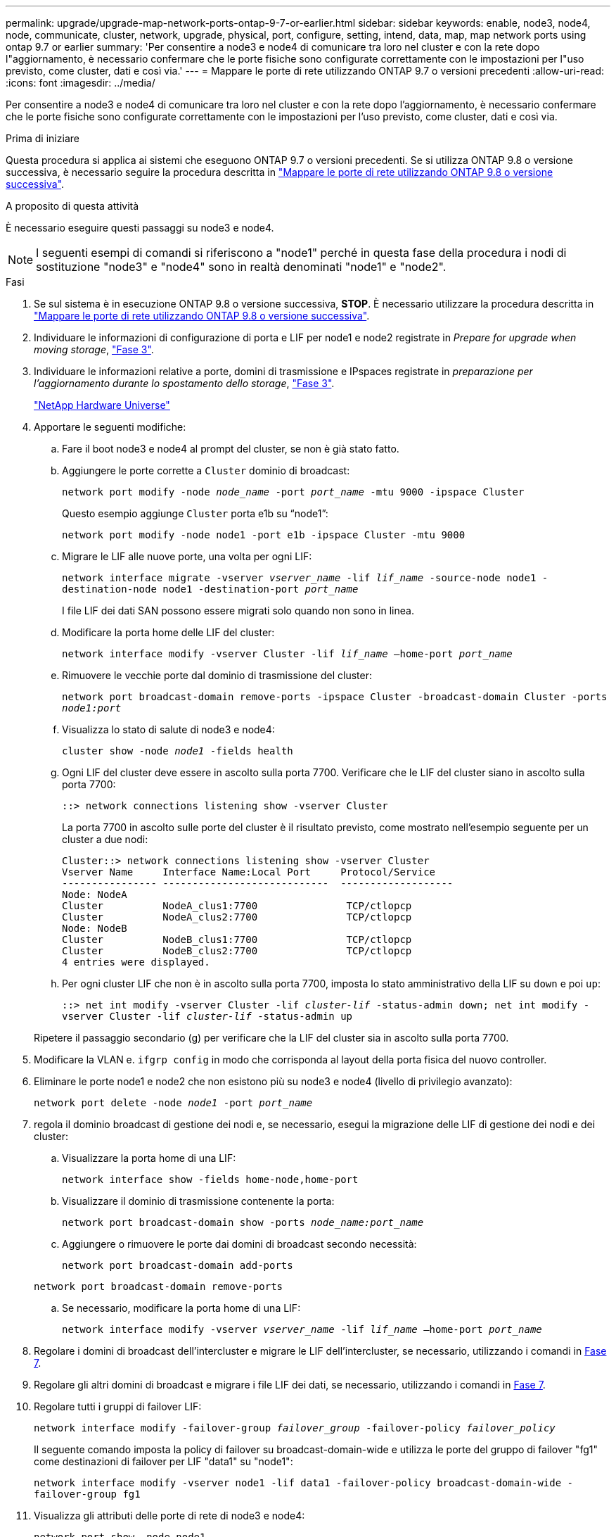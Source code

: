 ---
permalink: upgrade/upgrade-map-network-ports-ontap-9-7-or-earlier.html 
sidebar: sidebar 
keywords: enable, node3, node4, node, communicate, cluster, network, upgrade, physical, port, configure, setting, intend, data, map, map network ports using ontap 9.7 or earlier 
summary: 'Per consentire a node3 e node4 di comunicare tra loro nel cluster e con la rete dopo l"aggiornamento, è necessario confermare che le porte fisiche sono configurate correttamente con le impostazioni per l"uso previsto, come cluster, dati e così via.' 
---
= Mappare le porte di rete utilizzando ONTAP 9.7 o versioni precedenti
:allow-uri-read: 
:icons: font
:imagesdir: ../media/


[role="lead"]
Per consentire a node3 e node4 di comunicare tra loro nel cluster e con la rete dopo l'aggiornamento, è necessario confermare che le porte fisiche sono configurate correttamente con le impostazioni per l'uso previsto, come cluster, dati e così via.

.Prima di iniziare
Questa procedura si applica ai sistemi che eseguono ONTAP 9.7 o versioni precedenti. Se si utilizza ONTAP 9.8 o versione successiva, è necessario seguire la procedura descritta in link:upgrade-map-network-ports-ontap-9-8.html["Mappare le porte di rete utilizzando ONTAP 9.8 o versione successiva"].

.A proposito di questa attività
È necessario eseguire questi passaggi su node3 e node4.


NOTE: I seguenti esempi di comandi si riferiscono a "node1" perché in questa fase della procedura i nodi di sostituzione "node3" e "node4" sono in realtà denominati "node1" e "node2".

.Fasi
. Se sul sistema è in esecuzione ONTAP 9.8 o versione successiva, *STOP*. È necessario utilizzare la procedura descritta in link:upgrade-map-network-ports-ontap-9-8.html["Mappare le porte di rete utilizzando ONTAP 9.8 o versione successiva"].
. Individuare le informazioni di configurazione di porta e LIF per node1 e node2 registrate in _Prepare for upgrade when moving storage_, link:upgrade-prepare-when-moving-storage.html#prepare_move_store_3["Fase 3"].
. Individuare le informazioni relative a porte, domini di trasmissione e IPspaces registrate in _preparazione per l'aggiornamento durante lo spostamento dello storage_, link:upgrade-prepare-when-moving-storage.html#prepare_move_store_3["Fase 3"].
+
https://hwu.netapp.com["NetApp Hardware Universe"^]

. Apportare le seguenti modifiche:
+
.. Fare il boot node3 e node4 al prompt del cluster, se non è già stato fatto.
.. Aggiungere le porte corrette a `Cluster` dominio di broadcast:
+
`network port modify -node _node_name_ -port _port_name_ -mtu 9000 -ipspace Cluster`

+
Questo esempio aggiunge `Cluster` porta e1b su "`node1`":

+
`network port modify -node node1 -port e1b -ipspace Cluster -mtu 9000`

.. Migrare le LIF alle nuove porte, una volta per ogni LIF:
+
`network interface migrate -vserver _vserver_name_ -lif _lif_name_ -source-node node1 -destination-node node1 -destination-port _port_name_`

+
I file LIF dei dati SAN possono essere migrati solo quando non sono in linea.

.. Modificare la porta home delle LIF del cluster:
+
`network interface modify -vserver Cluster -lif _lif_name_ –home-port _port_name_`

.. Rimuovere le vecchie porte dal dominio di trasmissione del cluster:
+
`network port broadcast-domain remove-ports -ipspace Cluster -broadcast-domain Cluster -ports _node1:port_`

.. Visualizza lo stato di salute di node3 e node4:
+
`cluster show -node _node1_ -fields health`

.. Ogni LIF del cluster deve essere in ascolto sulla porta 7700. Verificare che le LIF del cluster siano in ascolto sulla porta 7700:
+
`::> network connections listening show -vserver Cluster`

+
La porta 7700 in ascolto sulle porte del cluster è il risultato previsto, come mostrato nell'esempio seguente per un cluster a due nodi:

+
[listing]
----
Cluster::> network connections listening show -vserver Cluster
Vserver Name     Interface Name:Local Port     Protocol/Service
---------------- ----------------------------  -------------------
Node: NodeA
Cluster          NodeA_clus1:7700               TCP/ctlopcp
Cluster          NodeA_clus2:7700               TCP/ctlopcp
Node: NodeB
Cluster          NodeB_clus1:7700               TCP/ctlopcp
Cluster          NodeB_clus2:7700               TCP/ctlopcp
4 entries were displayed.
----
.. Per ogni cluster LIF che non è in ascolto sulla porta 7700, imposta lo stato amministrativo della LIF su `down` e poi `up`:
+
`::> net int modify -vserver Cluster -lif _cluster-lif_ -status-admin down; net int modify -vserver Cluster -lif _cluster-lif_ -status-admin up`

+
Ripetere il passaggio secondario (g) per verificare che la LIF del cluster sia in ascolto sulla porta 7700.



. Modificare la VLAN e. `ifgrp config` in modo che corrisponda al layout della porta fisica del nuovo controller.
. Eliminare le porte node1 e node2 che non esistono più su node3 e node4 (livello di privilegio avanzato):
+
`network port delete -node _node1_ -port _port_name_`

. [[map_97_7]] regola il dominio broadcast di gestione dei nodi e, se necessario, esegui la migrazione delle LIF di gestione dei nodi e dei cluster:
+
.. Visualizzare la porta home di una LIF:
+
`network interface show -fields home-node,home-port`

.. Visualizzare il dominio di trasmissione contenente la porta:
+
`network port broadcast-domain show -ports _node_name:port_name_`

.. Aggiungere o rimuovere le porte dai domini di broadcast secondo necessità:
+
`network port broadcast-domain add-ports`

+
`network port broadcast-domain remove-ports`

.. Se necessario, modificare la porta home di una LIF:
+
`network interface modify -vserver _vserver_name_ -lif _lif_name_ –home-port _port_name_`



. Regolare i domini di broadcast dell'intercluster e migrare le LIF dell'intercluster, se necessario, utilizzando i comandi in <<map_97_7,Fase 7>>.
. Regolare gli altri domini di broadcast e migrare i file LIF dei dati, se necessario, utilizzando i comandi in <<map_97_7,Fase 7>>.
. Regolare tutti i gruppi di failover LIF:
+
`network interface modify -failover-group _failover_group_ -failover-policy _failover_policy_`

+
Il seguente comando imposta la policy di failover su broadcast-domain-wide e utilizza le porte del gruppo di failover "fg1" come destinazioni di failover per LIF "data1" su "node1":

+
`network interface modify -vserver node1 -lif data1 -failover-policy broadcast-domain-wide -failover-group fg1`

. Visualizza gli attributi delle porte di rete di node3 e node4:
+
`network port show -node node1`



.Al termine
Il mapping delle porte fisiche è stato completato. Per completare l'aggiornamento, visitare il sito Web all'indirizzo link:upgrade-final-steps-ontap-9-7-or-earlier-move-storage.html["Eseguire la procedura di aggiornamento finale in ONTAP 9.7 o versioni precedenti"].
